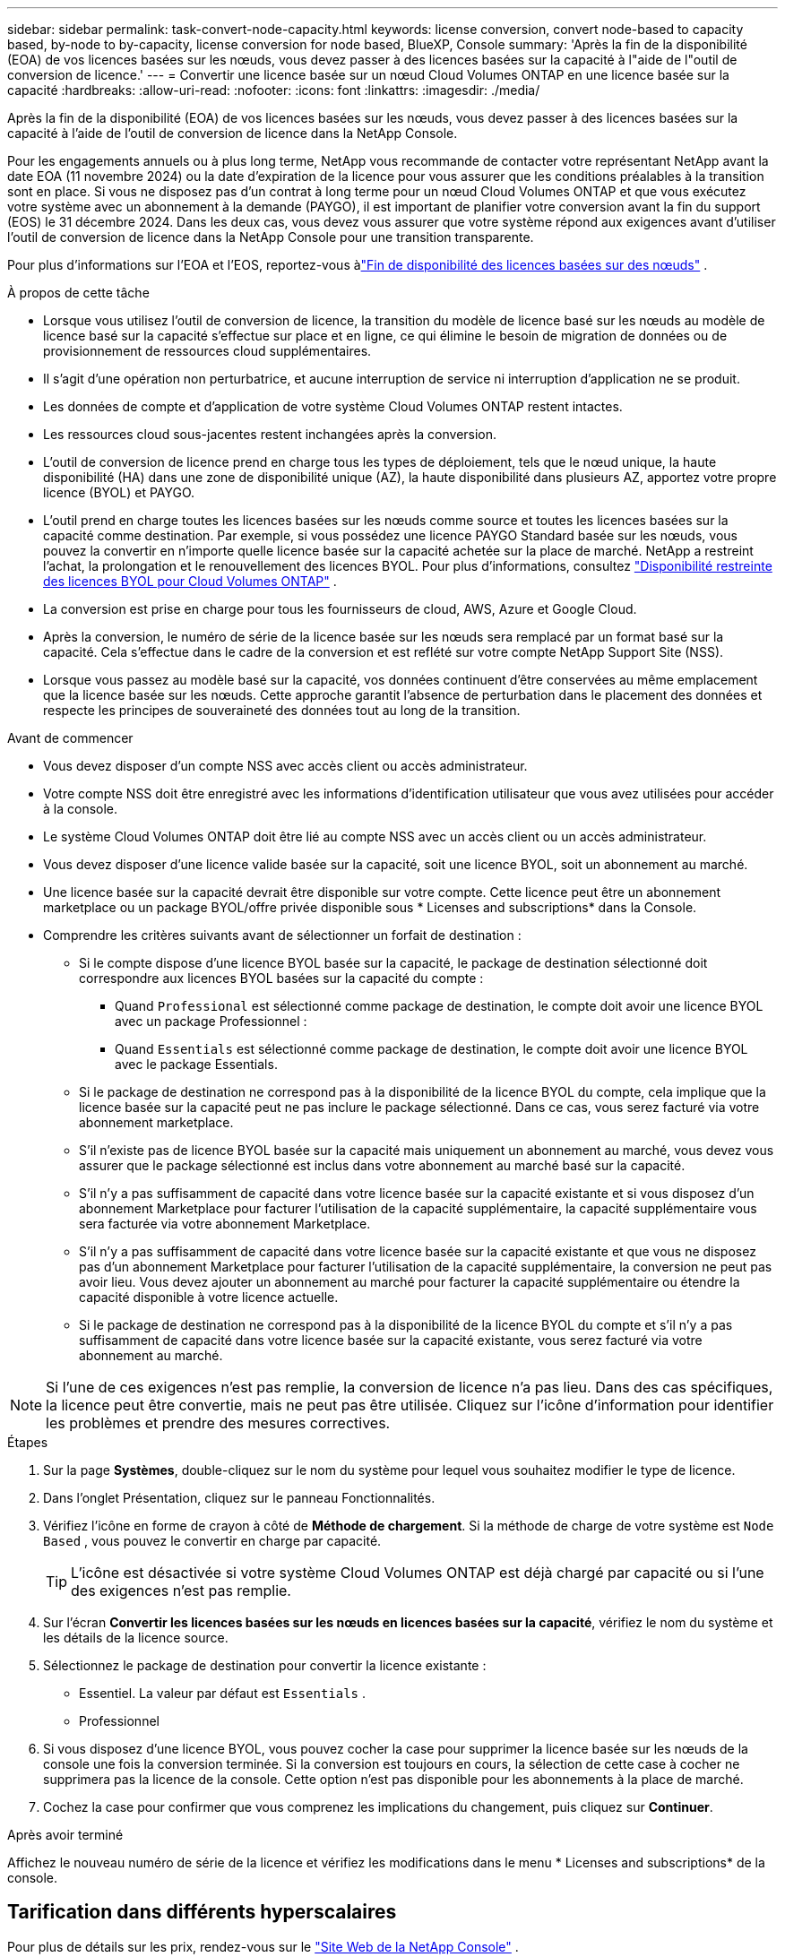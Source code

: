 ---
sidebar: sidebar 
permalink: task-convert-node-capacity.html 
keywords: license conversion, convert node-based to capacity based, by-node to by-capacity, license conversion for node based, BlueXP, Console 
summary: 'Après la fin de la disponibilité (EOA) de vos licences basées sur les nœuds, vous devez passer à des licences basées sur la capacité à l"aide de l"outil de conversion de licence.' 
---
= Convertir une licence basée sur un nœud Cloud Volumes ONTAP en une licence basée sur la capacité
:hardbreaks:
:allow-uri-read: 
:nofooter: 
:icons: font
:linkattrs: 
:imagesdir: ./media/


[role="lead"]
Après la fin de la disponibilité (EOA) de vos licences basées sur les nœuds, vous devez passer à des licences basées sur la capacité à l'aide de l'outil de conversion de licence dans la NetApp Console.

Pour les engagements annuels ou à plus long terme, NetApp vous recommande de contacter votre représentant NetApp avant la date EOA (11 novembre 2024) ou la date d'expiration de la licence pour vous assurer que les conditions préalables à la transition sont en place.  Si vous ne disposez pas d'un contrat à long terme pour un nœud Cloud Volumes ONTAP et que vous exécutez votre système avec un abonnement à la demande (PAYGO), il est important de planifier votre conversion avant la fin du support (EOS) le 31 décembre 2024.  Dans les deux cas, vous devez vous assurer que votre système répond aux exigences avant d'utiliser l'outil de conversion de licence dans la NetApp Console pour une transition transparente.

Pour plus d'informations sur l'EOA et l'EOS, reportez-vous àlink:concept-licensing.html#end-of-availability-of-node-based-licenses["Fin de disponibilité des licences basées sur des nœuds"] .

.À propos de cette tâche
* Lorsque vous utilisez l'outil de conversion de licence, la transition du modèle de licence basé sur les nœuds au modèle de licence basé sur la capacité s'effectue sur place et en ligne, ce qui élimine le besoin de migration de données ou de provisionnement de ressources cloud supplémentaires.
* Il s’agit d’une opération non perturbatrice, et aucune interruption de service ni interruption d’application ne se produit.
* Les données de compte et d’application de votre système Cloud Volumes ONTAP restent intactes.
* Les ressources cloud sous-jacentes restent inchangées après la conversion.
* L'outil de conversion de licence prend en charge tous les types de déploiement, tels que le nœud unique, la haute disponibilité (HA) dans une zone de disponibilité unique (AZ), la haute disponibilité dans plusieurs AZ, apportez votre propre licence (BYOL) et PAYGO.
* L'outil prend en charge toutes les licences basées sur les nœuds comme source et toutes les licences basées sur la capacité comme destination. Par exemple, si vous possédez une licence PAYGO Standard basée sur les nœuds, vous pouvez la convertir en n'importe quelle licence basée sur la capacité achetée sur la place de marché. NetApp a restreint l'achat, la prolongation et le renouvellement des licences BYOL. Pour plus d'informations, consultez  https://docs.netapp.com/us-en/bluexp-cloud-volumes-ontap/whats-new.html#restricted-availability-of-byol-licensing-for-cloud-volumes-ontap["Disponibilité restreinte des licences BYOL pour Cloud Volumes ONTAP"^] .
* La conversion est prise en charge pour tous les fournisseurs de cloud, AWS, Azure et Google Cloud.
* Après la conversion, le numéro de série de la licence basée sur les nœuds sera remplacé par un format basé sur la capacité.  Cela s'effectue dans le cadre de la conversion et est reflété sur votre compte NetApp Support Site (NSS).
* Lorsque vous passez au modèle basé sur la capacité, vos données continuent d'être conservées au même emplacement que la licence basée sur les nœuds.  Cette approche garantit l’absence de perturbation dans le placement des données et respecte les principes de souveraineté des données tout au long de la transition.


.Avant de commencer
* Vous devez disposer d'un compte NSS avec accès client ou accès administrateur.
* Votre compte NSS doit être enregistré avec les informations d’identification utilisateur que vous avez utilisées pour accéder à la console.
* Le système Cloud Volumes ONTAP doit être lié au compte NSS avec un accès client ou un accès administrateur.
* Vous devez disposer d'une licence valide basée sur la capacité, soit une licence BYOL, soit un abonnement au marché.
* Une licence basée sur la capacité devrait être disponible sur votre compte.  Cette licence peut être un abonnement marketplace ou un package BYOL/offre privée disponible sous * Licenses and subscriptions* dans la Console.
* Comprendre les critères suivants avant de sélectionner un forfait de destination :
+
** Si le compte dispose d'une licence BYOL basée sur la capacité, le package de destination sélectionné doit correspondre aux licences BYOL basées sur la capacité du compte :
+
*** Quand `Professional` est sélectionné comme package de destination, le compte doit avoir une licence BYOL avec un package Professionnel :
*** Quand `Essentials` est sélectionné comme package de destination, le compte doit avoir une licence BYOL avec le package Essentials.


** Si le package de destination ne correspond pas à la disponibilité de la licence BYOL du compte, cela implique que la licence basée sur la capacité peut ne pas inclure le package sélectionné.  Dans ce cas, vous serez facturé via votre abonnement marketplace.
** S'il n'existe pas de licence BYOL basée sur la capacité mais uniquement un abonnement au marché, vous devez vous assurer que le package sélectionné est inclus dans votre abonnement au marché basé sur la capacité.
** S'il n'y a pas suffisamment de capacité dans votre licence basée sur la capacité existante et si vous disposez d'un abonnement Marketplace pour facturer l'utilisation de la capacité supplémentaire, la capacité supplémentaire vous sera facturée via votre abonnement Marketplace.
** S'il n'y a pas suffisamment de capacité dans votre licence basée sur la capacité existante et que vous ne disposez pas d'un abonnement Marketplace pour facturer l'utilisation de la capacité supplémentaire, la conversion ne peut pas avoir lieu.  Vous devez ajouter un abonnement au marché pour facturer la capacité supplémentaire ou étendre la capacité disponible à votre licence actuelle.
** Si le package de destination ne correspond pas à la disponibilité de la licence BYOL du compte et s'il n'y a pas suffisamment de capacité dans votre licence basée sur la capacité existante, vous serez facturé via votre abonnement au marché.





NOTE: Si l’une de ces exigences n’est pas remplie, la conversion de licence n’a pas lieu.  Dans des cas spécifiques, la licence peut être convertie, mais ne peut pas être utilisée.  Cliquez sur l’icône d’information pour identifier les problèmes et prendre des mesures correctives.

.Étapes
. Sur la page *Systèmes*, double-cliquez sur le nom du système pour lequel vous souhaitez modifier le type de licence.
. Dans l’onglet Présentation, cliquez sur le panneau Fonctionnalités.
. Vérifiez l’icône en forme de crayon à côté de *Méthode de chargement*.  Si la méthode de charge de votre système est `Node Based` , vous pouvez le convertir en charge par capacité.
+

TIP: L'icône est désactivée si votre système Cloud Volumes ONTAP est déjà chargé par capacité ou si l'une des exigences n'est pas remplie.

. Sur l'écran *Convertir les licences basées sur les nœuds en licences basées sur la capacité*, vérifiez le nom du système et les détails de la licence source.
. Sélectionnez le package de destination pour convertir la licence existante :
+
** Essentiel.  La valeur par défaut est `Essentials` .
** Professionnel


. Si vous disposez d'une licence BYOL, vous pouvez cocher la case pour supprimer la licence basée sur les nœuds de la console une fois la conversion terminée.  Si la conversion est toujours en cours, la sélection de cette case à cocher ne supprimera pas la licence de la console.  Cette option n'est pas disponible pour les abonnements à la place de marché.
. Cochez la case pour confirmer que vous comprenez les implications du changement, puis cliquez sur *Continuer*.


.Après avoir terminé
Affichez le nouveau numéro de série de la licence et vérifiez les modifications dans le menu * Licenses and subscriptions* de la console.



== Tarification dans différents hyperscalaires

Pour plus de détails sur les prix, rendez-vous sur le https://bluexp.netapp.com/pricing/["Site Web de la NetApp Console"^] .

Pour plus d'informations sur les offres privées dans des hyperscalaires spécifiques, écrivez à :

* AWS - awspo@netapp.com
* Azure - azurepo@netapp.com
* Google Cloud - gcppo@netapp.com

